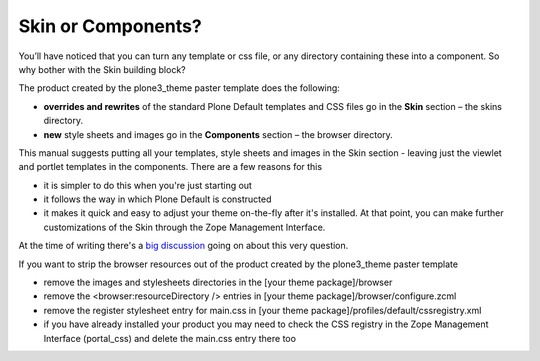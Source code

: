 Skin or Components?
===================

You’ll have noticed that you can turn any template or css file, or any
directory containing these into a component. So why bother with the Skin
building block?

The product created by the plone3\_theme paster template does the
following:

-  **overrides and rewrites** of the standard Plone Default templates
   and CSS files go in the **Skin** section – the skins directory.
-  **new** style sheets and images go in the **Components** section –
   the browser directory.

This manual suggests putting all your templates, style sheets and images
in the Skin section - leaving just the viewlet and portlet templates in
the components. There are a few reasons for this

-  it is simpler to do this when you're just starting out
-  it follows the way in which Plone Default is constructed
-  it makes it quick and easy to adjust your theme on-the-fly after it's
   installed. At that point, you can make further customizations of the
   Skin through the Zope Management Interface.

At the time of writing there's a `big
discussion <http://www.openplans.org/projects/ootb-plone-themes/lists/ootb-plone-themes-discussion/archive/2008/05/1209686168874/forum_view>`_
going on about this very question.

 

If you want to strip the browser resources out of the product created by
the plone3\_theme paster template

-  remove the images and stylesheets directories in the [your theme
   package]/browser
-  remove the <browser:resourceDirectory /> entries in [your theme
   package]/browser/configure.zcml
-  remove the register stylesheet entry for main.css in [your theme
   package]/profiles/default/cssregistry.xml
-  if you have already installed your product you may need to check the
   CSS registry in the Zope Management Interface (portal\_css) and
   delete the main.css entry there too

 
